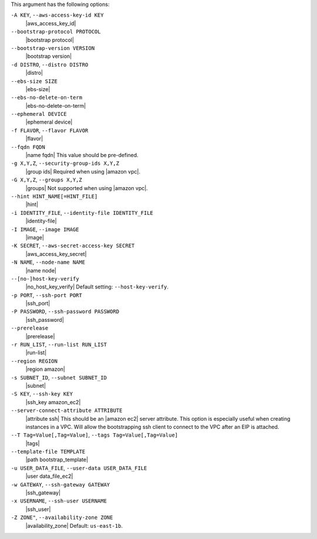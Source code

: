 .. The contents of this file are included in multiple topics.
.. This file describes a command or a sub-command for Knife.
.. This file should not be changed in a way that hinders its ability to appear in multiple documentation sets.


This argument has the following options:

``-A KEY``, ``--aws-access-key-id KEY``
   |aws_access_key_id|

``--bootstrap-protocol PROTOCOL``
   |bootstrap protocol|

``--bootstrap-version VERSION``
   |bootstrap version|

``-d DISTRO``, ``--distro DISTRO``
   |distro|

``--ebs-size SIZE``
   |ebs-size|

``--ebs-no-delete-on-term``
   |ebs-no-delete-on-term|

``--ephemeral DEVICE``
   |ephemeral device|

``-f FLAVOR``, ``--flavor FLAVOR``
   |flavor|

``--fqdn FQDN``
   |name fqdn| This value should be pre-defined.

``-g X,Y,Z``, ``--security-group-ids X,Y,Z``
   |group ids| Required when using |amazon vpc|.

``-G X,Y,Z``, ``--groups X,Y,Z``
   |groups| Not supported when using |amazon vpc|.

``--hint HINT_NAME[=HINT_FILE]``
   |hint|

``-i IDENTITY_FILE``, ``--identity-file IDENTITY_FILE``
   |identity-file|

``-I IMAGE``, ``--image IMAGE``
   |image|

``-K SECRET``, ``--aws-secret-access-key SECRET``
   |aws_access_key_secret|

``-N NAME``, ``--node-name NAME``
   |name node|

``--[no-]host-key-verify``
   |no_host_key_verify| Default setting: ``--host-key-verify``.

``-p PORT``, ``--ssh-port PORT``
   |ssh_port|

``-P PASSWORD``, ``--ssh-password PASSWORD``
   |ssh_password|

``--prerelease``
   |prerelease|

``-r RUN_LIST``, ``--run-list RUN_LIST``
   |run-list|

``--region REGION``
   |region amazon|

``-s SUBNET_ID``, ``--subnet SUBNET_ID``
   |subnet|

``-S KEY``, ``--ssh-key KEY``
   |ssh_key amazon_ec2|

``--server-connect-attribute ATTRIBUTE``
   |attribute ssh| This should be an |amazon ec2| server attribute.
   This option is especially useful when creating instances in a VPC.
   Will allow the bootstrapping ssh client to connect to the VPC
   after an EIP is attached.

``--T Tag=Value[,Tag=Value]``, ``--tags Tag=Value[,Tag=Value]``
   |tags|

``--template-file TEMPLATE``
   |path bootstrap_template|

``-u USER_DATA_FILE``, ``--user-data USER_DATA_FILE``
   |user data_file_ec2|

``-w GATEWAY``, ``--ssh-gateway GATEWAY``
   |ssh_gateway|

``-x USERNAME``, ``--ssh-user USERNAME``
   |ssh_user|

``-Z ZONE"``, ``--availability-zone ZONE``
   |availability_zone| Default: ``us-east-1b``.

